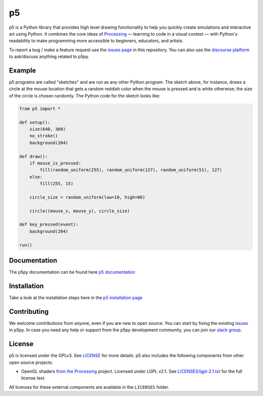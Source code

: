 p5
===


|License| |Version| |Slack|  |SanityTests| |Pylint| |Pytest|

.. |License| image:: https://img.shields.io/pypi/l/p5?color=light-green
.. |Version| image:: https://img.shields.io/pypi/v/p5?color=blue
.. |Slack| image:: https://img.shields.io/badge/Slack-Join!-yellow  
           :target: https://join.slack.com/t/p5py/shared_invite/zt-g9uo4vph-dUVltiE1ixvmjFTCyRlzpQ
.. |SanityTests| image:: https://github.com/p5py/p5/actions/workflows/sanityTesting.yml/badge.svg
.. |Pylint| image:: https://github.com/p5py/p5/actions/workflows/pylint.yml/badge.svg
.. |Pytest| image:: https://github.com/p5py/p5/actions/workflows/pytest.yml/badge.svg

p5 is a Python library that provides high level drawing functionality
to help you quickly create simulations and interactive art using
Python. It combines the core ideas of `Processing
<https://processing.org/>`_ — learning to code in a visual context —
with Python's readability to make programming more accessible to
beginners, educators, and artists.

To report a bug / make a feature request use the `issues page <https://github.com/p5py/p5/issues>`_ in this repository. You can also use the `discourse platform
<https://discourse.processing.org/c/p5py/27>`_  to ask/discuss anything related to p5py. 

Example
-------

.. image:: https://github.com/p5py/p5/raw/develop/docs/_static/readme.gif

p5 programs are called "sketches" and are run as any other Python
program. The sketch above, for instance, draws a circle at the mouse
location that gets a random reddish color when the mouse is pressed
and is white otherwise; the size of the circle is chosen randomly. The
Python code for the sketch looks like:

.. code:: python

   from p5 import *

   def setup():
       size(640, 360)
       no_stroke()
       background(204)

   def draw():
       if mouse_is_pressed:
           fill(random_uniform(255), random_uniform(127), random_uniform(51), 127)
       else:
           fill(255, 15)

       circle_size = random_uniform(low=10, high=80)

       circle((mouse_x, mouse_y), circle_size)

   def key_pressed(event):
       background(204)

   run()

Documentation
-------------
The p5py documentation can be found here `p5 documentation
<http://p5.readthedocs.io>`_

Installation
------------

Take a look at the installation steps here in the `p5 installation page
<http://p5.readthedocs.io/en/latest/install.html>`_

Contributing
------------
We welcome contributions from anyone, even if you are new to open source. You can start by fixing the existing `issues <https://github.com/p5py/p5/issues>`_ in p5py. In case you need any help or support from the p5py development community, you can join our `slack group <https://join.slack.com/t/p5py/shared_invite/zt-g9uo4vph-dUVltiE1ixvmjFTCyRlzpQ>`_. 

License
-------

p5 is licensed under the GPLv3. See `LICENSE <LICENSE>`_ for more
details. p5 also includes the following components from other open
source projects:

- OpenGL shaders `from the Processing
  <https://github.com/processing/processing/tree/master/core/src/processing/opengl/shaders>`_
  project. Licensed under LGPL v2.1. See `LICENSES/lgpl-2.1.txt
  <LICENSES/lgpl-2.1.txt>`_ for the full license text.

All licenses for these external components are available in the
``LICENSES`` folder.
